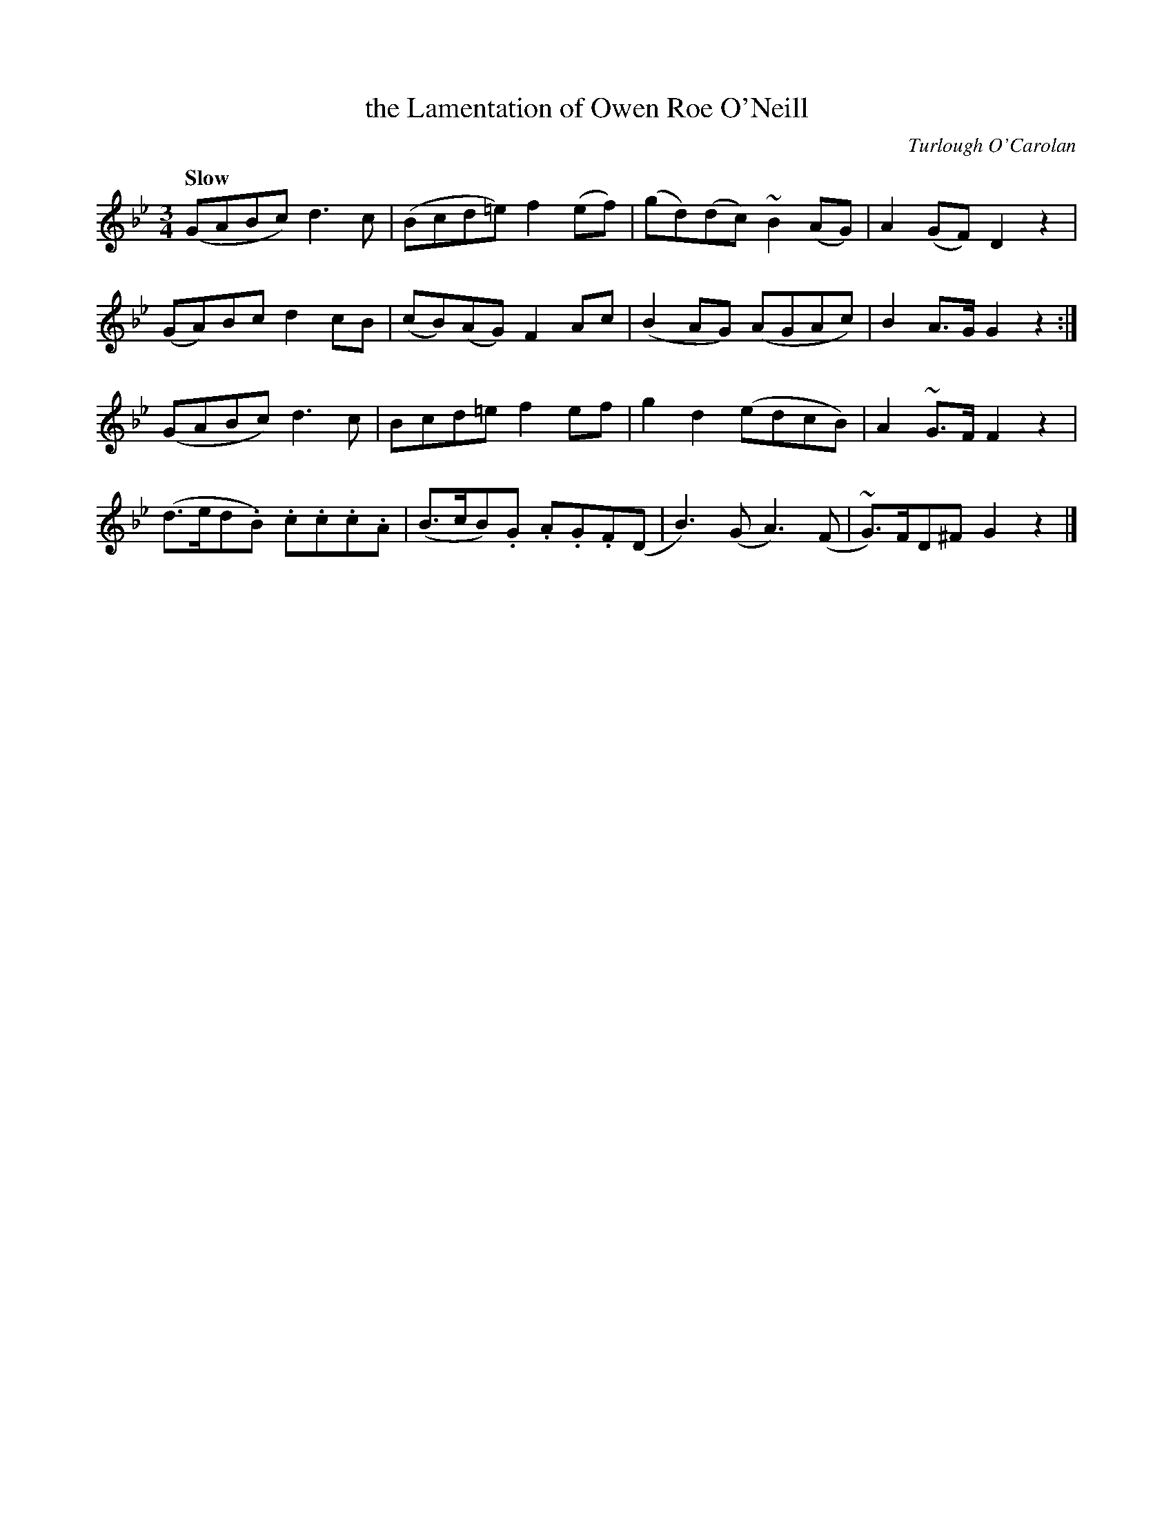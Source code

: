 X: 626
T: the Lamentation of Owen Roe O'Neill
C: Turlough O'Carolan
M: 3/4
L: 1/8
B: O'Neill's 1850 #626
Q: "Slow"
Z: Ted Hastings, ted@hastings.nu
K: Gm
(GABc) d3 c | (Bcd=e) f2 (ef) | (gd)(dc) ~B2 (AG) | A2 (GF) D2 z2 |
(GA)Bc d2 cB | (cB)(AG) F2 Ac | (B2 AG) (AGAc) | B2 A>G G2 z2 :|
(GABc) d3 c | Bcd=e f2 ef | g2 d2 (edcB) | A2 ~G>F F2 z2 |
(d>ed.B) .c.c.c.A | (B>cB).G .A.G.F(D | B3) (G A3) (F | ~G)>FD^F G2 z2 |]
